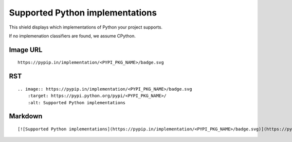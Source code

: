 ================================
Supported Python implementations
================================

This shield displays which implementations of Python your project supports.

.. image:: https://pypip.in/implementation/blackhole/badge.svg?style=flat
    :target: https://pypi.python.org/pypi/blackhole/
    :alt: Supported Python implementations

If no implemenation classifiers are found, we assume CPython.

Image URL
~~~~~~~~~
::

    https://pypip.in/implementation/<PYPI_PKG_NAME>/badge.svg

RST
~~~
::

    .. image:: https://pypip.in/implementation/<PYPI_PKG_NAME>/badge.svg
        :target: https://pypi.python.org/pypi/<PYPI_PKG_NAME>/
        :alt: Supported Python implementations

Markdown
~~~~~~~~
::

    [![Supported Python implementations](https://pypip.in/implementation/<PYPI_PKG_NAME>/badge.svg)](https://pypi.python.org/pypi/<PYPI_PKG_NAME>/)
